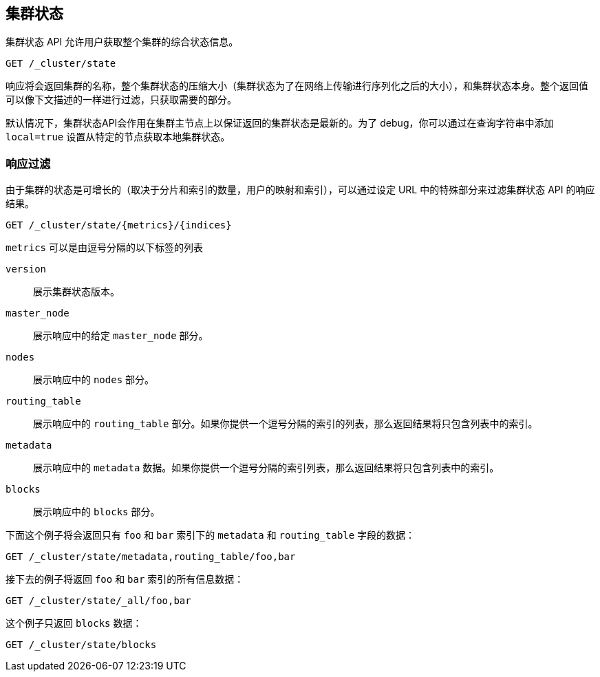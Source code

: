 [[cluster-state]]
== 集群状态

集群状态 API 允许用户获取整个集群的综合状态信息。

[source,js]
--------------------------------------------------
GET /_cluster/state
--------------------------------------------------
// CONSOLE

响应将会返回集群的名称，整个集群状态的压缩大小（集群状态为了在网络上传输进行序列化之后的大小），和集群状态本身。整个返回值可以像下文描述的一样进行过滤，只获取需要的部分。

默认情况下，集群状态API会作用在集群主节点上以保证返回的集群状态是最新的。为了 debug，你可以通过在查询字符串中添加 `local=true` 设置从特定的节点获取本地集群状态。

[float]
=== 响应过滤

由于集群的状态是可增长的（取决于分片和索引的数量，用户的映射和索引），可以通过设定 URL 中的特殊部分来过滤集群状态 API 的响应结果。

[source,js]
--------------------------------------------------
GET /_cluster/state/{metrics}/{indices}
--------------------------------------------------
// CONSOLE

`metrics` 可以是由逗号分隔的以下标签的列表

`version`::
    展示集群状态版本。

`master_node`::
    展示响应中的给定 `master_node` 部分。 

`nodes`::
    展示响应中的 `nodes` 部分。

`routing_table`::
    展示响应中的 `routing_table` 部分。如果你提供一个逗号分隔的索引的列表，那么返回结果将只包含列表中的索引。

`metadata`::
    展示响应中的 `metadata` 数据。如果你提供一个逗号分隔的索引列表，那么返回结果将只包含列表中的索引。

`blocks`::
    展示响应中的 `blocks` 部分。

下面这个例子将会返回只有 `foo` 和 `bar` 索引下的 `metadata` 和 `routing_table` 字段的数据：

[source,js]
--------------------------------------------------
GET /_cluster/state/metadata,routing_table/foo,bar
--------------------------------------------------
// CONSOLE

接下去的例子将返回 `foo` 和 `bar` 索引的所有信息数据：

[source,js]
--------------------------------------------------
GET /_cluster/state/_all/foo,bar
--------------------------------------------------
// CONSOLE

这个例子只返回 `blocks` 数据：
[source,js]
--------------------------------------------------
GET /_cluster/state/blocks
--------------------------------------------------
// CONSOLE


